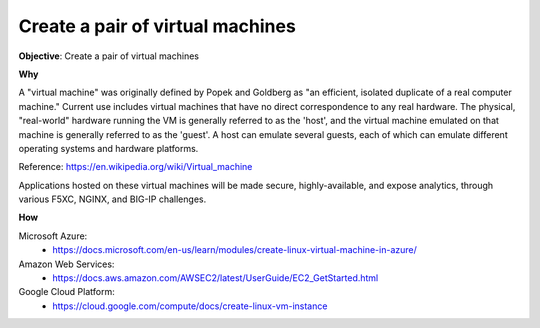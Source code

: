 Create a pair of virtual machines
=================================

**Objective**: Create a pair of virtual machines

**Why**

A "virtual machine" was originally defined by Popek and Goldberg as "an efficient, isolated duplicate of a real computer machine." Current use includes virtual machines that have no direct correspondence to any real hardware. The physical, "real-world" hardware running the VM is generally referred to as the 'host', and the virtual machine emulated on that machine is generally referred to as the 'guest'. A host can emulate several guests, each of which can emulate different operating systems and hardware platforms.

Reference: https://en.wikipedia.org/wiki/Virtual_machine

Applications hosted on these virtual machines will be made secure, highly-available, and expose analytics, through various F5XC, NGINX, and BIG-IP challenges.

**How**

Microsoft Azure:
  - https://docs.microsoft.com/en-us/learn/modules/create-linux-virtual-machine-in-azure/

Amazon Web Services:
  - https://docs.aws.amazon.com/AWSEC2/latest/UserGuide/EC2_GetStarted.html

Google Cloud Platform:
  - https://cloud.google.com/compute/docs/create-linux-vm-instance